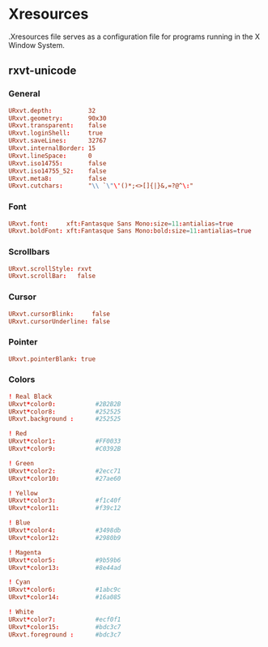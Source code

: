 #+STARTUP: showall
* Xresources
:PROPERTIES:
:tangle: ~/.Xresources
:END:

.Xresources file serves as a configuration file for programs running in the X Window System.

** rxvt-unicode
*** General
#+BEGIN_SRC conf
  URxvt.depth:          32
  URxvt.geometry:       90x30
  URxvt.transparent:    false
  URxvt.loginShell:     true
  URxvt.saveLines:      32767
  URxvt.internalBorder: 15
  URxvt.lineSpace:      0
  URxvt.iso14755:       false
  URxvt.iso14755_52:    false
  URxvt.meta8:          false
  URxvt.cutchars:       "\\ `\"\'()*;<>[]{|}&,=?@^\:"
#+END_SRC

*** Font
#+BEGIN_SRC conf
  URxvt.font:     xft:Fantasque Sans Mono:size=11:antialias=true
  URxvt.boldFont: xft:Fantasque Sans Mono:bold:size=11:antialias=true
#+END_SRC

*** Scrollbars
#+BEGIN_SRC conf
  URxvt.scrollStyle: rxvt
  URxvt.scrollBar:   false
#+END_SRC

*** Cursor
#+BEGIN_SRC conf
  URxvt.cursorBlink:     false
  URxvt.cursorUnderline: false
#+END_SRC

*** Pointer
#+BEGIN_SRC conf
  URxvt.pointerBlank: true
#+END_SRC

*** Colors
#+BEGIN_SRC conf
  ! Real Black
  URxvt*color0:           #2B2B2B
  URxvt*color8:           #252525
  URxvt.background :      #252525

  ! Red
  URxvt*color1:           #FF0033
  URxvt*color9:           #C0392B

  ! Green
  URxvt*color2:           #2ecc71
  URxvt*color10:          #27ae60

  ! Yellow
  URxvt*color3:           #f1c40f
  URxvt*color11:          #f39c12

  ! Blue
  URxvt*color4:           #3498db
  URxvt*color12:          #2980b9

  ! Magenta
  URxvt*color5:           #9b59b6
  URxvt*color13:          #8e44ad

  ! Cyan
  URxvt*color6:           #1abc9c
  URxvt*color14:          #16a085

  ! White
  URxvt*color7:           #ecf0f1
  URxvt*color15:          #bdc3c7
  URxvt.foreground :      #bdc3c7
#+END_SRC
